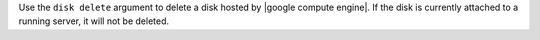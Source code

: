 .. The contents of this file are included in multiple topics.
.. This file describes a command or a sub-command for Knife.
.. This file should not be changed in a way that hinders its ability to appear in multiple documentation sets.


Use the ``disk delete`` argument to delete a disk hosted by |google compute engine|. If the disk is currently attached to a running server, it will not be deleted.

